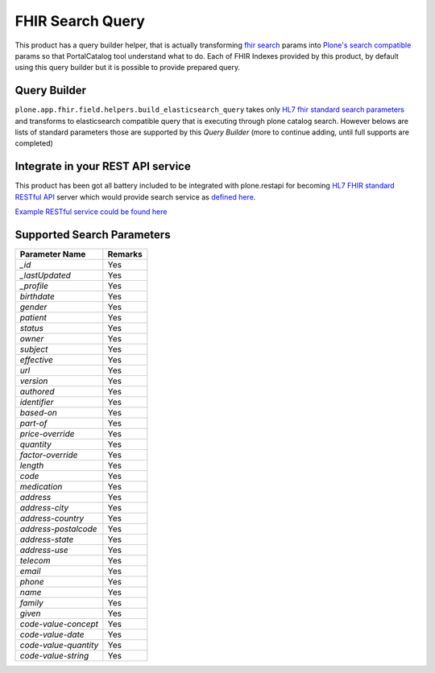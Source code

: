 FHIR Search Query
=================

This product has a query builder helper, that is actually transforming `fhir search`_ params into `Plone's search compatible <https://docs.plone.org/develop/plone/searching_and_indexing/query.html>`_ params so that PortalCatalog tool understand what to do. Each of FHIR Indexes provided by this product, by default using this query builder but it is possible to provide prepared query.


Query Builder
-------------

``plone.app.fhir.field.helpers.build_elasticsearch_query`` takes only `HL7 fhir standard search parameters <https://www.hl7.org/fhir/searchparameter-registry.html>`_ and transforms to elasticsearch compatible query that is executing through plone catalog search. However belows are lists of standard parameters those are supported by this `Query Builder` (more to continue adding, until full supports are completed)


Integrate in your REST API service
----------------------------------

This product has been got all battery included to be integrated with plone.restapi for becoming `HL7 FHIR standard RESTful API <https://www.hl7.org/fhir/http.html#search>`_  server which would provide search service as `defined here <https://www.hl7.org/fhir/search.html>`_.

`Example RESTful service could be found here <tests/fhir_rest_service/get.py>`_


Supported Search Parameters
---------------------------

+------------------------------------------------+---------------------------------+
| Parameter Name                                 | Remarks                         |
+================================================+=================================+
| `_id`                                          | Yes                             |
+------------------------------------------------+---------------------------------+
| `_lastUpdated`                                 | Yes                             |
+------------------------------------------------+---------------------------------+
| `_profile`                                     | Yes                             |
+------------------------------------------------+---------------------------------+
| `birthdate`                                    | Yes                             |
+------------------------------------------------+---------------------------------+
| `gender`                                       | Yes                             |
+------------------------------------------------+---------------------------------+
| `patient`                                      | Yes                             |
+------------------------------------------------+---------------------------------+
| `status`                                       | Yes                             |
+------------------------------------------------+---------------------------------+
| `owner`                                        | Yes                             |
+------------------------------------------------+---------------------------------+
| `subject`                                      | Yes                             |
+------------------------------------------------+---------------------------------+
| `effective`                                    | Yes                             |
+------------------------------------------------+---------------------------------+
| `url`                                          | Yes                             |
+------------------------------------------------+---------------------------------+
| `version`                                      | Yes                             |
+------------------------------------------------+---------------------------------+
| `authored`                                     | Yes                             |
+------------------------------------------------+---------------------------------+
| `identifier`                                   | Yes                             |
+------------------------------------------------+---------------------------------+
| `based-on`                                     | Yes                             |
+------------------------------------------------+---------------------------------+
| `part-of`                                      | Yes                             |
+------------------------------------------------+---------------------------------+
| `price-override`                               | Yes                             |
+------------------------------------------------+---------------------------------+
| `quantity`                                     | Yes                             |
+------------------------------------------------+---------------------------------+
| `factor-override`                              | Yes                             |
+------------------------------------------------+---------------------------------+
| `length`                                       | Yes                             |
+------------------------------------------------+---------------------------------+
| `code`                                         | Yes                             |
+------------------------------------------------+---------------------------------+
| `medication`                                   | Yes                             |
+------------------------------------------------+---------------------------------+
| `address`                                      | Yes                             |
+------------------------------------------------+---------------------------------+
| `address-city`                                 | Yes                             |
+------------------------------------------------+---------------------------------+
| `address-country`                              | Yes                             |
+------------------------------------------------+---------------------------------+
| `address-postalcode`                           | Yes                             |
+------------------------------------------------+---------------------------------+
| `address-state`                                | Yes                             |
+------------------------------------------------+---------------------------------+
| `address-use`                                  | Yes                             |
+------------------------------------------------+---------------------------------+
| `telecom`                                      | Yes                             |
+------------------------------------------------+---------------------------------+
| `email`                                        | Yes                             |
+------------------------------------------------+---------------------------------+
| `phone`                                        | Yes                             |
+------------------------------------------------+---------------------------------+
| `name`                                         | Yes                             |
+------------------------------------------------+---------------------------------+
| `family`                                       | Yes                             |
+------------------------------------------------+---------------------------------+
| `given`                                        | Yes                             |
+------------------------------------------------+---------------------------------+
| `code-value-concept`                           | Yes                             |
+------------------------------------------------+---------------------------------+
| `code-value-date`                              | Yes                             |
+------------------------------------------------+---------------------------------+
| `code-value-quantity`                          | Yes                             |
+------------------------------------------------+---------------------------------+
| `code-value-string`                            | Yes                             |
+------------------------------------------------+---------------------------------+



.. _`fhir search`: https://www.hl7.org/fhir/search.html
